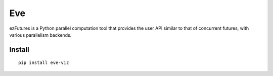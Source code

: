 Eve
===

ezFutures is a Python parallel computation tool that provides the user API similar to that of concurrent futures, with various parallelism backends. 

Install
-------

::

	pip install eve-viz